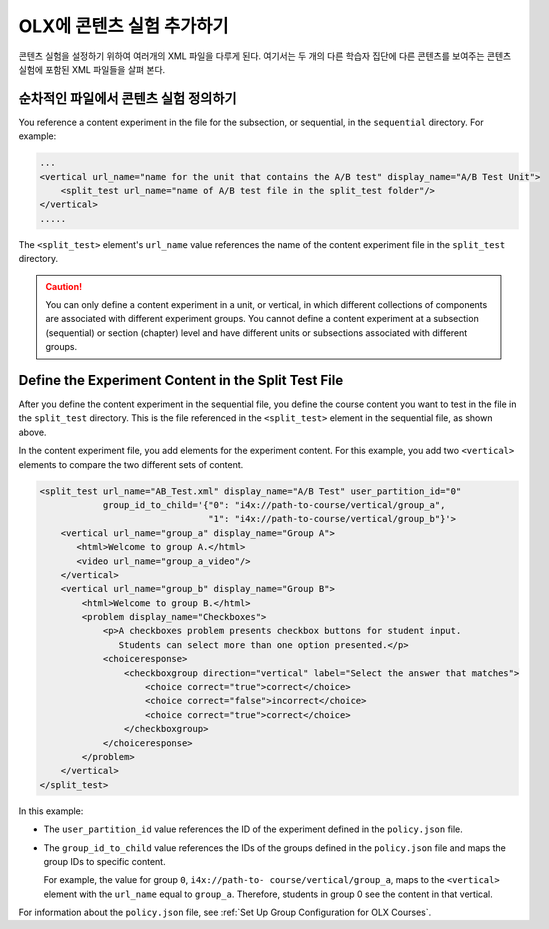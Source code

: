.. This section is shared in course authors and OLX guides.

.. _Add a Content Experiment in OLX:

****************************************
OLX에 콘텐츠 실험 추가하기
****************************************

콘텐츠 실험을 설정하기 위하여 여러개의 XML 파일을 다루게 된다. 여기서는 두 개의 다른 학습자 집단에 다른 콘텐츠를 보여주는 콘텐츠 실험에 포함된 XML 파일들을 살펴 본다.

=====================================================
순차적인 파일에서 콘텐츠 실험 정의하기
=====================================================

You reference a content experiment in the file for the subsection, or
sequential, in the ``sequential`` directory. For example:

.. code-block:: xml

    ...
    <vertical url_name="name for the unit that contains the A/B test" display_name="A/B Test Unit">
        <split_test url_name="name of A/B test file in the split_test folder"/>
    </vertical>
    .....

The ``<split_test>`` element's ``url_name`` value references the name of the
content experiment file in the ``split_test`` directory.

.. caution::
  You can only define a content experiment in a unit, or vertical, in which different collections of components are associated with different experiment groups.  You cannot define a content experiment at a subsection (sequential) or section (chapter) level and have different units or subsections associated with different groups.


.. _Define the Experiment Content in the Split Test File:

=====================================================
Define the Experiment Content in the Split Test File
=====================================================

After you define the content experiment in the sequential file, you define the
course content you want to test in the file in the ``split_test`` directory.
This is the file referenced in the ``<split_test>`` element in the sequential
file, as shown above.

In the content experiment file, you add elements for the experiment content.
For this example, you add two ``<vertical>`` elements to compare the two
different sets of content.

.. code-block:: xml

    <split_test url_name="AB_Test.xml" display_name="A/B Test" user_partition_id="0" 
                group_id_to_child='{"0": "i4x://path-to-course/vertical/group_a", 
                                    "1": "i4x://path-to-course/vertical/group_b"}'>
        <vertical url_name="group_a" display_name="Group A">
           <html>Welcome to group A.</html>
           <video url_name="group_a_video"/>
        </vertical>
        <vertical url_name="group_b" display_name="Group B">
            <html>Welcome to group B.</html>
            <problem display_name="Checkboxes">
                <p>A checkboxes problem presents checkbox buttons for student input. 
                   Students can select more than one option presented.</p>
                <choiceresponse>
                    <checkboxgroup direction="vertical" label="Select the answer that matches">
                        <choice correct="true">correct</choice>
                        <choice correct="false">incorrect</choice>
                        <choice correct="true">correct</choice>
                    </checkboxgroup>
                </choiceresponse>
            </problem>
        </vertical>
    </split_test>


In this example:

* The ``user_partition_id`` value references the ID of the experiment defined
  in the ``policy.json`` file.

* The ``group_id_to_child`` value references the IDs of the groups defined in
  the ``policy.json`` file and maps the group IDs to specific content.

  For example,  the value for group ``0``, ``i4x://path-to-
  course/vertical/group_a``, maps to the ``<vertical>`` element with the
  ``url_name`` equal to ``group_a``.  Therefore, students in group 0 see the
  content in that vertical.

For information about the ``policy.json`` file, see :ref:`Set Up Group Configuration for OLX Courses`.
